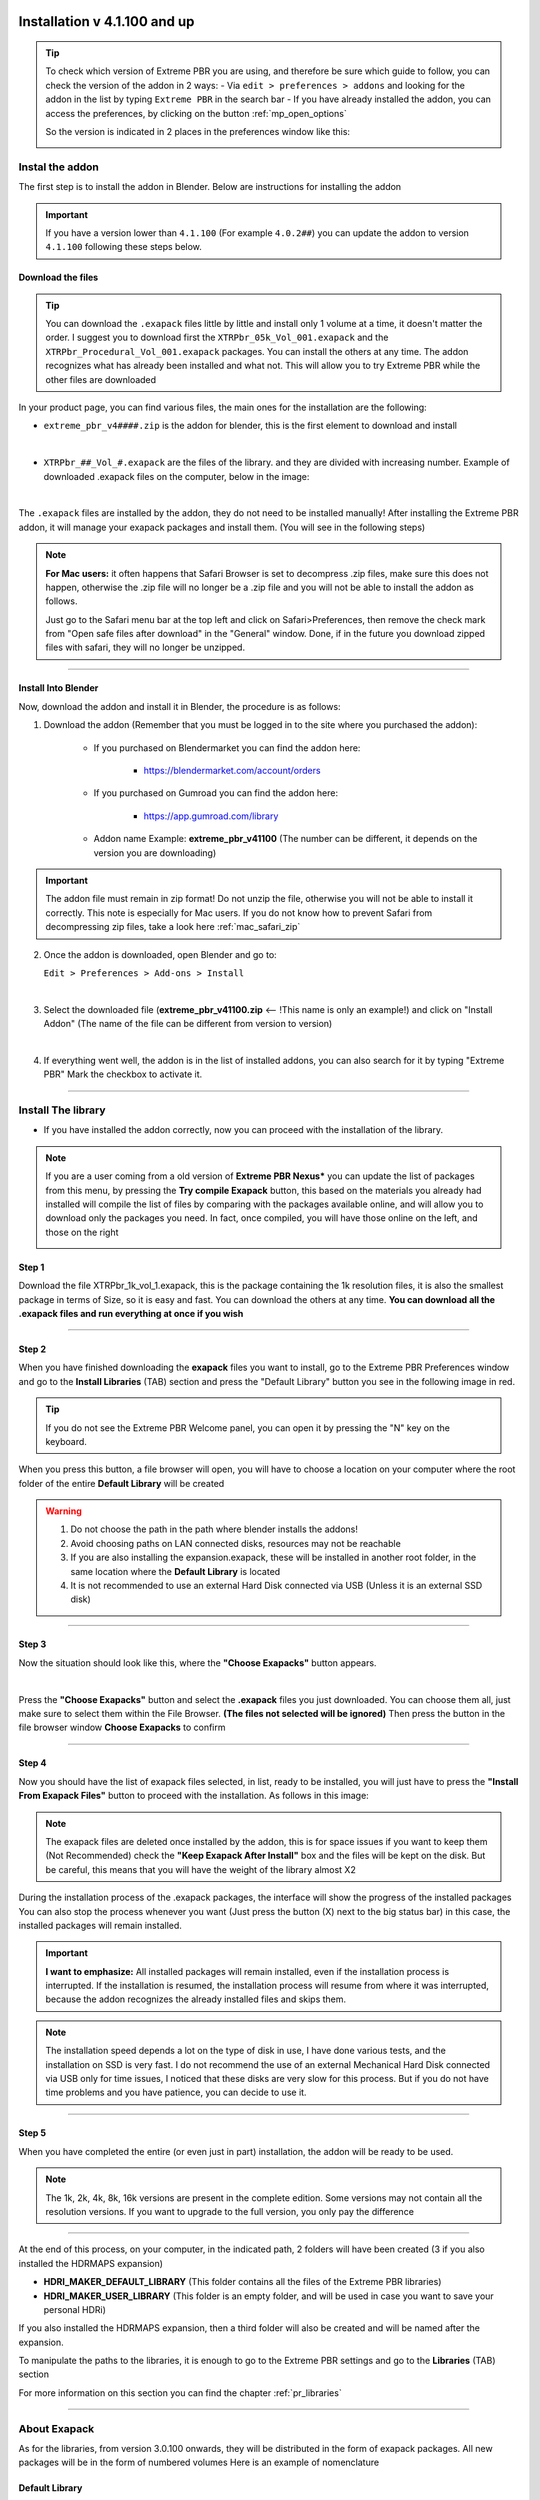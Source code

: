==============================
Installation v 4.1.100 and up
==============================

.. tip::
        To check which version of Extreme PBR you are using, and therefore be sure which guide to follow, you can check
        the version of the addon in 2 ways:
        - Via ``edit > preferences > addons`` and looking for the addon in the list by typing ``Extreme PBR`` in the search bar
        - If you have already installed the addon, you can access the preferences, by clicking on the button :ref:`mp_open_options`

        So the version is indicated in 2 places in the preferences window like this:

        .. image:: _static/_images/installation/see_version.webp
            :align: center
            :width: 600
            :alt: See version


.. _install_addon_41100:

Instal the addon
==================

The first step is to install the addon in Blender. Below are instructions for installing the addon


.. important::
        If you have a version lower than ``4.1.100`` (For example ``4.0.2##``) you can update the addon to version ``4.1.100``
        following these steps below.


.. _mac_safari_zip:

Download the files
---------------------

.. Tip::
        You can download the ``.exapack`` files little by little and install only 1 volume at a time, it doesn't matter the order.
        I suggest you to download first the ``XTRPbr_05k_Vol_001.exapack`` and the ``XTRPbr_Procedural_Vol_001.exapack`` packages.
        You can install the others at any time. The addon recognizes what has already been installed and what not.
        This will allow you to try Extreme PBR while the other files are downloaded


In your product page, you can find various files, the main ones for the installation are the following:

- ``extreme_pbr_v4####.zip`` is the addon for blender, this is the first element to download and install

  .. image:: _static/_images/installation/addon_zipped_01.webp
      :align: center
      :width: 400
      :alt: Addon zipped 01

|

- ``XTRPbr_##_Vol_#.exapack`` are the files of the library. and they are divided with increasing number.
  Example of downloaded .exapack files on the computer, below in the image:


  .. image:: _static/_images/installation/exapack_files_on_computer_01.webp
      :align: center
      :width: 400
      :alt: Exapack files on computer

|



The ``.exapack`` files are installed by the addon, they do not need to be installed manually! After installing the
Extreme PBR addon, it will manage your exapack packages and install them. (You will see in the following steps)



.. Note:: **For Mac users:** it often happens that Safari Browser is set to decompress .zip files, make sure this does not happen,
          otherwise the .zip file will no longer be a .zip file and you will not be able to install the addon as follows.

          Just go to the Safari menu bar at the top left and click on Safari>Preferences, then remove the check mark from
          "Open safe files after download" in the "General" window. Done, if in the future you download zipped files with safari,
          they will no longer be unzipped.


------------------------------------------------------------------------------------------------------------------------

Install Into Blender
---------------------

Now, download the addon and install it in Blender, the procedure is as follows:


1) Download the addon (Remember that you must be logged in to the site where you purchased the addon):

    - If you purchased on Blendermarket you can find the addon here:

       - https://blendermarket.com/account/orders


    - If you purchased on Gumroad you can find the addon here:

       - https://app.gumroad.com/library

    - Addon name Example: **extreme_pbr_v41100** (The number can be different, it depends on the version you are downloading)


.. Important:: The addon file must remain in zip format! Do not unzip the file, otherwise you will not be able to install it correctly.
              This note is especially for Mac users. If you do not know how to prevent Safari from decompressing zip files, take a look here :ref:`mac_safari_zip`

2) Once the addon is downloaded, open Blender and go to:

   ``Edit > Preferences > Add-ons > Install``

.. image:: _static/_images/installation/install_addon_in_blender_01.webp
    :align: center
    :width: 800
    :alt: Install addon in Blender

|

3) Select the downloaded file (**extreme_pbr_v41100.zip** <-- !This name is only an example!) and click on "Install Addon" (The name of the file can be different from version to version)

.. image:: _static/_images/installation/install_addon_zip_blender_01.webp
    :align: center
    :width: 800
    :alt: Install addon zip in Blender

|

4) If everything went well, the addon is in the list of installed addons, you can also search for it by typing "Extreme PBR"
   Mark the checkbox to activate it.

.. image:: _static/_images/installation/install_addon_zip_blender_02.webp
    :align: center
    :width: 800
    :alt: Install addon zip in Blender 2

------------------------------------------------------------------------------------------------------------------------


.. _install_library_41100:

Install The library
=======================

- If you have installed the addon correctly, now you can proceed with the installation of the library.


.. note::
        If you are a user coming from a old version of **Extreme PBR Nexus*** you can update the list of packages
        from this menu, by pressing the **Try compile Exapack** button, this based on the materials you already had installed
        will compile the list of files by comparing with the packages available online, and will allow you to download only
        the packages you need. In fact, once compiled, you will have those online on the left, and those on the right

        .. image:: _static/_images/installation/try_compile_exapack.webp
            :align: center
            :width: 400
            :alt: Try compile Exapack 01


Step 1
--------

Download the file XTRPbr_1k_vol_1.exapack, this is the package containing the 1k resolution files,
it is also the smallest package in terms of Size, so it is easy and fast. You can download the others at any time.
**You can download all the .exapack files and run everything at once if you wish**

------------------------------------------------------------------------------------------------------------------------

Step 2
--------

When you have finished downloading the **exapack** files you want to install, go to the Extreme PBR Preferences window
and go to the **Install Libraries** (TAB) section and press the "Default Library" button you see in the following image
in red.

.. Tip:: If you do not see the Extreme PBR Welcome panel, you can open it by pressing the "N" key on the keyboard.

.. image:: _static/_images/installation/go_to_install_libraries_01.webp
    :align: center
    :width: 600
    :alt: Go to install libraries 01

When you press this button, a file browser will open, you will have to choose a location on your computer where the
root folder of the entire **Default Library** will be created

.. Warning:: 1. Do not choose the path in the path where blender installs the addons!
             2. Avoid choosing paths on LAN connected disks, resources may not be reachable
             3. If you are also installing the expansion.exapack, these will be installed in another root folder, in the same location where the **Default Library** is located
             4. It is not recommended to use an external Hard Disk connected via USB (Unless it is an external SSD disk)


------------------------------------------------------------------------------------------------------------------------

Step 3
---------

Now the situation should look like this, where the **"Choose Exapacks"** button appears.

.. image:: _static/_images/installation/choose_exapacks_ready.webp
    :align: center
    :width: 800
    :alt: Choose Exapacks ready

|

Press the **"Choose Exapacks"** button and select the **.exapack** files you just downloaded. You can choose them all,
just make sure to select them within the File Browser. **(The files not selected will be ignored)**
Then press the button in the file browser window **Choose Exapacks** to confirm



.. image:: _static/_images/installation/browse_exapack_to_install_01.webp
    :align: center
    :width: 800
    :alt: Browse exapack to install 01


------------------------------------------------------------------------------------------------------------------------

Step 4
----------

Now you should have the list of exapack files selected, in list, ready to be installed, you will just have to press the
**"Install From Exapack Files"** button to proceed with the installation. As follows in this image:

.. Note:: The exapack files are deleted once installed by the addon, this is for space issues
          if you want to keep them (Not Recommended) check the **"Keep Exapack After Install"** box and the files will be kept on the disk.
          But be careful, this means that you will have the weight of the library almost X2

.. image:: _static/_images/installation/install_from_exapack_files.webp
    :align: center
    :width: 800
    :alt: Install from exapack files


During the installation process of the .exapack packages, the interface will show the progress of the installed packages
You can also stop the process whenever you want (Just press the button (X) next to the big status bar) in this case,
the installed packages will remain installed.


.. Important:: **I want to emphasize:** All installed packages will remain installed, even if the installation process is interrupted.
               If the installation is resumed, the installation process will resume from where it was interrupted,
               because the addon recognizes the already installed files and skips them.


.. image:: _static/_images/installation/exapack_installation_progress.webp
    :align: center
    :width: 800
    :alt: Exapack installation progress


.. Note:: The installation speed depends a lot on the type of disk in use, I have done various tests, and the installation on
          SSD is very fast. I do not recommend the use of an external Mechanical Hard Disk connected via USB only for time issues,
          I noticed that these disks are very slow for this process. But if you do not have time problems and you have patience,
          you can decide to use it.


------------------------------------------------------------------------------------------------------------------------

Step 5
----------

When you have completed the entire (or even just in part) installation, the addon will be ready to be used.

.. Image:: _static/_images/installation/addon_ready_01.webp
    :align: center
    :width: 600
    :alt: Addon ready 01

.. Note:: The 1k, 2k, 4k, 8k, 16k versions are present in the complete edition. Some versions may not contain all the resolution versions.
          If you want to upgrade to the full version, you only pay the difference

------------------------------------------------------------------------------------------------------------------------


At the end of this process, on your computer, in the indicated path, 2 folders will have been created (3 if you also installed the HDRMAPS expansion)

- **HDRI_MAKER_DEFAULT_LIBRARY** (This folder contains all the files of the Extreme PBR libraries)
- **HDRI_MAKER_USER_LIBRARY** (This folder is an empty folder, and will be used in case you want to save your personal HDRi)

If you also installed the HDRMAPS expansion, then a third folder will also be created and will be named after the expansion.

To manipulate the paths to the libraries, it is enough to go to the Extreme PBR settings and go to the **Libraries** (TAB) section

For more information on this section you can find the chapter :ref:`pr_libraries`


.. image:: _static/_images/installation/libraries_manipulation_01.webp
    :align: center
    :width: 600
    :alt: Libraries manipulation 01


------------------------------------------------------------------------------------------------------------------------

About Exapack
================

As for the libraries, from version 3.0.100 onwards, they will be distributed in the form of exapack packages.
All new packages will be in the form of numbered volumes Here is an example of nomenclature

Default Library
-----------------------

- **XTRPbr_1k_vol_1.exapack**: Contains files from 1k, previews, and data files
- **XTRPbr_2k_vol_1.exapack**: Contains files from 2k, previews, and data files
- **XTRPbr_4k_vol_1.exapack**: Contains files from 4k, previews, and data files
- **XTRPbr_8k_vol_1.exapack**: Contains files from 8k, previews, and data files
- **XTRPbr_16k_vol_1.exapack**: Contains files from 16k, previews, and data files

The packages are consecutive, Vol_1, Vol_2, Vol_3, I tried to limit as much as possible the size of the packages,
so that their maximum is around 2GB (Some can reach 2.5GB).
This limit to avoid download and installation problems, since those who have a slower connection, could
encounter timeout problems.

.. Note:: The large size packages like 8k and 16k will have more volumes, because they are much larger.
          The small size packages like 1k and 2k will have less volumes, because they are much smaller.

------------------------------------------------------------------------------------------------------------------------


The **.exapack** files are installed by the addon, they do not need to be installed manually! After installing the
Extreme PBR addon, it will manage your exapack packages and install them. (You will see in the following steps)



.. important::
        **For Mac users:** it often happens that Safari Browser is set to decompress .zip files, make sure this does not happen,
        otherwise the .zip file will no longer be a .zip file and you will not be able to install the addon as follows.

        Just go to the Safari menu bar at the top left and click on Safari>Preferences, then remove the check mark from
        "Open safe files after download" in the "General" window. Done, if in the future you download zipped files with safari,
        they will no longer be unzipped.









------------------------------------------------------------------------------------------------------------------------

.. _install_addon_402##:

=============================
Installation (Older Version)
=============================

.. tip::
        To check which version of Extreme PBR you are using, and therefore be sure which guide to follow, you can check
        the version of the addon in 2 ways:
        - Via ``edit > preferences > addons`` and looking for the addon in the list by typing ``Extreme PBR`` in the search bar
        - If you have already installed the addon, you can access the preferences, by clicking on the button :ref:`mp_open_options`

        So the version is indicated in 2 places in the preferences window like this:

        .. image:: _static/_images/installation/see_version.webp
            :align: center
            :width: 600
            :alt: See version

.. important::
        The new version of Extreme PBR Nexus 4.1.100 has a new installation system described here :ref:`install_addon_41100`
        and here the installation of the libraries :ref:`install_library_41100` If you need to connect to our
        server to download the materials you can still do it, but you will have to activate the checkbox
        **I Have an Account on Extreme Addons** from the **Preferences** menu described here: :ref:`pr_op_i_have_an_account_on_extreme_addons`


How to install video tutorials
================================

To make it easier here is the video tutorial for the installation of Extreme PBR Nexus


Install (Only from version 4.0.200 and up)
-------------------------------------------

.. raw:: html

        <iframe width="560" height="315" src="https://www.youtube.com/embed/YtqJbMsp2XU" title="YouTube video player"
        frameborder="0" allow="accelerometer; autoplay; clipboard-write; encrypted-media; gyroscope; picture-in-picture;
        web-share" allowfullscreen></iframe>


------------------------------------------------------------------------------------------------------------------------



.. Note:: If you have previously installed a version of Extreme PBR prior to the Nexus edition (Extreme PBR / Extreme PBR Combo / Extreme PBR Evo)
          You have to uninstall, if you have projects that reference those material libraries, we recommend that you keep them on your computer.


------------------------------------------------------------------------------------------------------------------------


Unistall the old version
==========================

(Only If you have previously installed a version of Extreme PBR prior to the Nexus edition)


1. Search your Old Extreme PBR from Blender addons
2. Expand The Extreme PBR Preferences Menu
3. Press Remove
4. Restart Blender

.. image:: _static/_images/installation/unistall_example_panel.png
      :align: center
      :width: 800
      :alt: Unistall example panel


------------------------------------------------------------------------------------------------------------------------

Install the addon
==================

Once you have purchased Extreme PBR from Gumroad or Blendermarket download the addon (From orderpage) “extreme_pbr.zip” don’t unzip it!

.. Warning:: Make sure you have downloaded the file in “.zip” format If you are a Macintosh user and are using Safari,
             be aware that safari automatically decompresses .zip files So take 1 minute more time, and use Mozilla Firefox, or Google Chrome to download your zip files


**Orderpage:**
    - BlenderMarket: https://blendermarket.com/account/orders
    - Gumroad: https://app.gumroad.com/library


Once downloaded go to: Edit -> Preferences

.. image:: _static/_images/installation/preferences_dropdown_01.jpg
      :align: center
      :width: 600
      :alt: Preferences dropdown


Selecting Preferences will open a window.
On the left click on ADD-ON


.. image:: _static/_images/installation/addon_list_01.jpg
      :align: center
      :width: 600
      :alt: Addon list


Click on the INSTALL button located on the toolbar at the top.
Select the previously downloaded “extreme_pbr.zip” (Don’t unzip the file!)


.. image:: _static/_images/installation/install_button_01.jpg
      :align: center
      :width: 600
      :alt: Install addon


If all went well, you will find Extreme PBR on the addon list:

.. image:: _static/_images/installation/extreme_pbr_into_addon_list_01.jpg
      :align: center
      :width: 600
      :alt: Addon list


To activate, click on the checkbox to the left of the addon name

.. image:: _static/_images/installation/activate_addon_01.jpg
      :align: center
      :width: 600
      :alt: Activate addon

------------------------------------------------------------------------------------------------------------------------

Configuration
-------------

This panel has been updated from Extreme PBR Nexus version 4.0.200, and is slightly different from previous versions,
make sure you have installed version 4.0.200 or higher

.. image:: _static/_images/installation/installation_interface_step_01.png
      :align: center
      :width: 600
      :alt: Installation interface step 01

------------------------------------------------------------------------------------------------------------------------

.. _installation_step_1:

Step 1 (Addon Activation)
**************************

.. Attention::

            If you have already purchased the product on Blendermarket, or on Gumroad, you will only need to create a new account at https://extreme-addons.com/

            If you already have a registered account, you just need to be logged in on the website https://extreme-addons.com/

            .. image:: _static/_images/installation/login_singup_extreme_addons_01.jpg
                  :align: center
                  :width: 700
                  :alt: Login / SingUp extreme addons



**Now, on step 1, let’s enter credentials to activate the addon**


- Mail/Password:
    - The email and password are those with which you registered on www.Extreme-Addons.com

- License:
    - To obtain the product license, check here how: https://docs.extreme-addons.com/manual/how-to-register-your-product-on-extreme-addons/
    - If you already have a license, you just need to access extreme-addons website, in this page there is your license,
      remember that you must be logged in with your credentials to see it: Your license page:
      https://extreme-addons.com/my-account/ea-license/

.. image:: _static/_images/installation/login_license_extreme_pbr.png
        :align: center
        :width: 800
        :alt: Login / License extreme pbr


.. Tip:: In case of problems, make sure you have not copied and pasted the license with “Whitespace” sometimes it happens that copy paste also copies whitespace.

.. Warning:: **Please note that the Mail and Password are the ones you used to login on Extreme-Addons website**


**Activate On This Computer**
You will have to press the “Activate on this computer” button, this also allows you to check if the credentials are correct.

**Move your license to this computer**
In case you want to move the license to another computer, you will have to press this button.
This takes you to your extreme-addons page to reset the license on your profile: https://extreme-addons.com/my-account/ea-license/

------------------------------------------------------------------------------------------------------------------------

Step 2 (Choose Path)
**********************

Now click on the Choose the path button and select the folder where we want to install the Extreme PBR Library.

In this step, if (ONLY IF) you already had an Extreme PBR “User Library” / “User Lib” previously installed on your computer.
(If you had a previous version of Extreme PBR and saved your materials, you can indicate the path.

.. Note:: Remember, Extreme PBR libraries are very large, so to fully install the library, it will require almost 100 GiB
          of free space on the HardDisk you indicated. It is recommended that you install the libraries in a path that is not subject to path changes.


.. image:: _static/_images/installation/installation_interface_step_02.png
        :align: center
        :width: 800
        :alt: Installation interface step 02


------------------------------------------------------------------------------------------------------------------------


Step 3 (Get Material List)
***************************

This step is for obtaining the online material list. This gets a log of all files that can be downloaded.


.. image:: _static/_images/installation/installation_interface_step_03.png
        :align: center
        :width: 800
        :alt: Installation interface step 03


------------------------------------------------------------------------------------------------------------------------

Step 4 (Create Library Structure)
***********************************

We press the Create Library structure button to create all the information that the addon needs to run on your Hard Disk. This may take some time.

This button essentially creates a “Skeleton” library on your computer. From that skeleton library, materials can be downloaded online, at any time.
This process can take a few minutes.


.. image:: _static/_images/installation/installation_interface_step_04.png
        :align: center
        :width: 800
        :alt: Installation interface step 04

------------------------------------------------------------------------------------------------------------------------

Step 5 (Install Material)
***************************

**In this Step, you can decide WHAT & IF you want to install**

Personally I suggest installing “ESSENTIAL” first, this downloads all the small packages needed to make the addon work. ESSENTIAL, download the files (Material Previews, Json, Texture 512×512 and all the procedural material)
Remember that many gigs are downloaded at the beginning. And that you can always download in high definition, just the materials you need from the appropriate panel, so you can save time.

.. image:: _static/_images/installation/installation_interface_step_05.jpg
        :align: center
        :width: 800
        :alt: Installation interface step 05


.. Note:: You can postpone this step for later as well. You can also install the materials individually, from the Extreme PBR panel.

            - **Essential (1GB +/-):**
                - Download and Install only necessary files + Texture at 512×512 px + All Procedural Materials
            - **1k Button (4GB +/-):**
                - Download and Install only the 1k Material (If essential files have not been installed, it will also install essential files)

            - **2k Button (14GB +/-):**
                - Download and Install only the 2k Material (If essential files have not been installed, it will also install essential files)

            - **4k Button (45 GB +/-):**
                - Download and Install only the 4k Material (If essential files have not been installed, it will also install essential files)

            - **8K button (124GB +/-):**
                - Download and Install the 8k Material + Any materials 5/6/7k (If essential files have not been installed, it will also install essential files)

            - **All (188GB +/-):**
                - Download and Install all the complete library –> (Essential/1k/2k/4k/8k)


------------------------------------------------------------------------------------------------------------------------

Installation Time Issues:
**************************

**Problems with VPN / Proxy:**
If you are using a VPN or Proxy and the download is slow, please Exclude extreme-addons.com from it, or temporarily disable the Proxy or VPN


**The installation times:**

It vary according to the internet speed and that of the computer in use, so during this step if you will install the libraries,
keep in mind that the download time is not a speed test, it would be wrong to think this, as during this process, they are also installed materials.
We did this in order to cancel the installation process, and pick up where you left off. So all downloaded materials will remain as such,
the installation process can be resumed at a later time.

------------------------------------------------------------------------------------------------------------------------

Download single Material
-------------------------

This button is used to proceed with the installation of the single materials.
In the example the material selector is set to 8k, so you can choose whether to shoot only that dimension or all the others (1 / 2k, 2k, 4k)
If you have a similar situation, it means that you have not completed the complete installation process (And you can continue not to)
So if you are interested in installing the material, press “Install Single Material”


.. image:: _static/_images/installation/download_this_material_01.jpg
        :align: center
        :width: 300
        :alt: Download this material 01


**Once “Install single material” is pressed, a popup menu appears:**



.. image:: _static/_images/installation/download_this_material_popup_panel_01.jpg
        :align: center
        :width: 800
        :alt: Download this material popup panel


- Current Options:
    - Download only the material in the current version (8k In this example)

- Full Version:
    - Download all material version (in this case 1/2k, 1k, 2k, 4k, 8k)

- Options ( Bottom right button ):
    - Open the “Install Material” menu (If you want to do the complete installation of the entire library, and not the single material.)


------------------------------------------------------------------------------------------------------------------------

Progress Bar(s)
---------------

Progress bars will be shown during the installation process.
You will be able to stop the installation when you want,
the material packs already downloaded are installed, so they will remain installed even when you cancel this process.


.. image:: _static/_images/installation/installation_progress_01.jpg
        :align: center
        :width: 800
        :alt: Installation progress 01

------------------------------------------------------------------------------------------------------------------------

Installation Time Issues:
**************************

**Problems with VPN / Proxy:**
If you are using a VPN or Proxy and the download is slow, please Exclude extreme-addons.com from it, or temporarily disable the Proxy or VPN

**The installation times:**

It vary according to the internet speed and that of the computer in use, so during this step if you will install the libraries,
keep in mind that the download time is not a speed test, it would be wrong to think this, as during this process, +
they are also installed materials. We did this in order to cancel the installation process, and pick up where you left off.
So all downloaded materials will remain as such, the installation process can be resumed at a later time.


.. hint::
        If you encounter these problems, we have provided an alternative download system from version ``4.1.100`` via
        file.exapack. Here is the reference for installation via .exapack file :ref:`install_library_41100`


------------------------------------------------------------------------------------------------------------------------

.. _move_license_to_another_computer:

Move license to another Computer
--------------------------------

To Move the license to another computer, do the following steps:

1. Log in to https://extreme-addons.com/

2. Go to your License Page: https://extreme-addons.com/my-account/ea-license/

3. Click on “Reset Device” (If “Reset device” is not present, it means that this step is not necessary.)


.. image:: _static/_images/installation/reset_device_web_01.jpg
        :align: center
        :width: 800
        :alt: Reset device web 01


4. Go into Blender and open addon Preferences with “Options” button into addon interface

5. Press “Extreme Addons” Tab Enter your Email / Password that you used to register at Extreme-Addons.com,
and enter the license of your addon that you will always find on the License page
and press “Activate on this computer”. If everything is right, the key icon on that button turns green.



.. image:: _static/_images/installation/extreme_pbr_menu_activate_license.jpg
        :align: center
        :width: 800
        :alt: Extreme PBR Menu Activate License

------------------------------------------------------------------------------------------------------------------------

Migrate On Other Computer/Blender Version
-----------------------------------------

To migrate to another computer:
Install Extreme PBR on the other computer, Follow this guide from :ref:`installation_step_1`, you just need to install the single addon without the libraries.

If you had already installed the libraries on computer n1, You can move libraries via an External Hard Drive, It will be sufficient to move the 2 main folders of the Extreme PBR libraries EXTREME_PBR_DEFAULT_LIB and EXTREME_PBR_USER_LIB to computer n2

At this point you will only have to indicate the path in Library Manager:


.. image:: _static/_images/installation/extreme_pbr_menu_library_manager_01.jpg
        :align: center
        :width: 800
        :alt: Extreme PBR Menu Library Manager


------------------------------------------------------------------------------------------------------------------------

Activate on another computer
----------------------------

If you want to activate Extreme PBR on computer n2, you will need to move the license to computer n2


Here is the section to activate the license on another computer: :ref:`move_license_to_another_computer`

